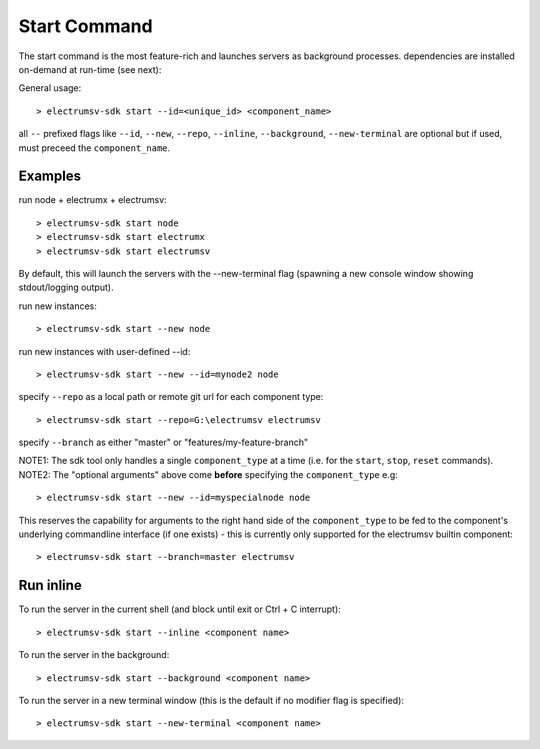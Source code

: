 Start Command
===============
The start command is the most feature-rich and launches servers as background processes.
dependencies are installed on-demand at run-time (see next):

General usage::

   > electrumsv-sdk start --id=<unique_id> <component_name>

all ``--`` prefixed flags like ``--id``, ``--new``, ``--repo``, ``--inline``, ``--background``,
``--new-terminal`` are optional but if used, must preceed the ``component_name``.

Examples
~~~~~~~~~~
run node + electrumx + electrumsv::

   > electrumsv-sdk start node
   > electrumsv-sdk start electrumx
   > electrumsv-sdk start electrumsv

By default, this will launch the servers with the --new-terminal flag (spawning a new console window
showing stdout/logging output).

run new instances::

  > electrumsv-sdk start --new node

run new instances with user-defined --id::

  > electrumsv-sdk start --new --id=mynode2 node

specify ``--repo`` as a local path or remote git url for each component type::

   > electrumsv-sdk start --repo=G:\electrumsv electrumsv

specify ``--branch`` as either "master" or "features/my-feature-branch"

NOTE1: The sdk tool only handles a single ``component_type`` at a time (i.e. for the ``start``, ``stop``, ``reset`` commands).
NOTE2: The "optional arguments" above come **before** specifying the ``component_type`` e.g::

   > electrumsv-sdk start --new --id=myspecialnode node

This reserves the capability for arguments to the right hand side of the ``component_type`` to be fed to the component's underlying
commandline interface (if one exists) - this is currently only supported for the electrumsv
builtin component::

   > electrumsv-sdk start --branch=master electrumsv

Run inline
~~~~~~~~~~
To run the server in the current shell (and block until exit or Ctrl + C interrupt)::

   > electrumsv-sdk start --inline <component name>

To run the server in the background::

   > electrumsv-sdk start --background <component name>

To run the server in a new terminal window (this is the default if no modifier flag is specified)::

   > electrumsv-sdk start --new-terminal <component name>

